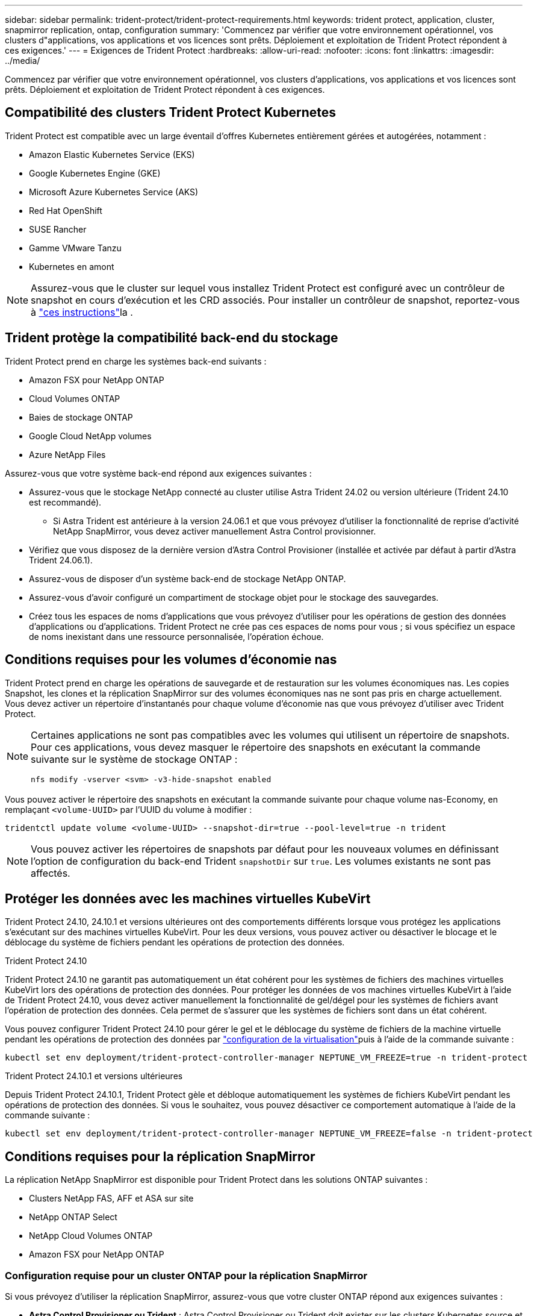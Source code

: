 ---
sidebar: sidebar 
permalink: trident-protect/trident-protect-requirements.html 
keywords: trident protect, application, cluster, snapmirror replication, ontap, configuration 
summary: 'Commencez par vérifier que votre environnement opérationnel, vos clusters d"applications, vos applications et vos licences sont prêts. Déploiement et exploitation de Trident Protect répondent à ces exigences.' 
---
= Exigences de Trident Protect
:hardbreaks:
:allow-uri-read: 
:nofooter: 
:icons: font
:linkattrs: 
:imagesdir: ../media/


[role="lead"]
Commencez par vérifier que votre environnement opérationnel, vos clusters d'applications, vos applications et vos licences sont prêts. Déploiement et exploitation de Trident Protect répondent à ces exigences.



== Compatibilité des clusters Trident Protect Kubernetes

Trident Protect est compatible avec un large éventail d'offres Kubernetes entièrement gérées et autogérées, notamment :

* Amazon Elastic Kubernetes Service (EKS)
* Google Kubernetes Engine (GKE)
* Microsoft Azure Kubernetes Service (AKS)
* Red Hat OpenShift
* SUSE Rancher
* Gamme VMware Tanzu
* Kubernetes en amont



NOTE: Assurez-vous que le cluster sur lequel vous installez Trident Protect est configuré avec un contrôleur de snapshot en cours d'exécution et les CRD associés. Pour installer un contrôleur de snapshot, reportez-vous à https://docs.netapp.com/us-en/trident/trident-use/vol-snapshots.html#deploy-a-volume-snapshot-controller["ces instructions"]la .



== Trident protège la compatibilité back-end du stockage

Trident Protect prend en charge les systèmes back-end suivants :

* Amazon FSX pour NetApp ONTAP
* Cloud Volumes ONTAP
* Baies de stockage ONTAP
* Google Cloud NetApp volumes
* Azure NetApp Files


Assurez-vous que votre système back-end répond aux exigences suivantes :

* Assurez-vous que le stockage NetApp connecté au cluster utilise Astra Trident 24.02 ou version ultérieure (Trident 24.10 est recommandé).
+
** Si Astra Trident est antérieure à la version 24.06.1 et que vous prévoyez d'utiliser la fonctionnalité de reprise d'activité NetApp SnapMirror, vous devez activer manuellement Astra Control provisionner.


* Vérifiez que vous disposez de la dernière version d'Astra Control Provisioner (installée et activée par défaut à partir d'Astra Trident 24.06.1).
* Assurez-vous de disposer d'un système back-end de stockage NetApp ONTAP.
* Assurez-vous d'avoir configuré un compartiment de stockage objet pour le stockage des sauvegardes.
* Créez tous les espaces de noms d'applications que vous prévoyez d'utiliser pour les opérations de gestion des données d'applications ou d'applications. Trident Protect ne crée pas ces espaces de noms pour vous ; si vous spécifiez un espace de noms inexistant dans une ressource personnalisée, l'opération échoue.




== Conditions requises pour les volumes d'économie nas

Trident Protect prend en charge les opérations de sauvegarde et de restauration sur les volumes économiques nas. Les copies Snapshot, les clones et la réplication SnapMirror sur des volumes économiques nas ne sont pas pris en charge actuellement. Vous devez activer un répertoire d'instantanés pour chaque volume d'économie nas que vous prévoyez d'utiliser avec Trident Protect.

[NOTE]
====
Certaines applications ne sont pas compatibles avec les volumes qui utilisent un répertoire de snapshots. Pour ces applications, vous devez masquer le répertoire des snapshots en exécutant la commande suivante sur le système de stockage ONTAP :

[source, console]
----
nfs modify -vserver <svm> -v3-hide-snapshot enabled
----
====
Vous pouvez activer le répertoire des snapshots en exécutant la commande suivante pour chaque volume nas-Economy, en remplaçant `<volume-UUID>` par l'UUID du volume à modifier :

[source, console]
----
tridentctl update volume <volume-UUID> --snapshot-dir=true --pool-level=true -n trident
----

NOTE: Vous pouvez activer les répertoires de snapshots par défaut pour les nouveaux volumes en définissant l'option de configuration du back-end Trident `snapshotDir` sur `true`. Les volumes existants ne sont pas affectés.



== Protéger les données avec les machines virtuelles KubeVirt

Trident Protect 24.10, 24.10.1 et versions ultérieures ont des comportements différents lorsque vous protégez les applications s'exécutant sur des machines virtuelles KubeVirt. Pour les deux versions, vous pouvez activer ou désactiver le blocage et le déblocage du système de fichiers pendant les opérations de protection des données.

.Trident Protect 24.10
Trident Protect 24.10 ne garantit pas automatiquement un état cohérent pour les systèmes de fichiers des machines virtuelles KubeVirt lors des opérations de protection des données. Pour protéger les données de vos machines virtuelles KubeVirt à l'aide de Trident Protect 24.10, vous devez activer manuellement la fonctionnalité de gel/dégel pour les systèmes de fichiers avant l'opération de protection des données. Cela permet de s'assurer que les systèmes de fichiers sont dans un état cohérent.

Vous pouvez configurer Trident Protect 24.10 pour gérer le gel et le déblocage du système de fichiers de la machine virtuelle pendant les opérations de protection des données par link:https://docs.openshift.com/container-platform/4.16/virt/install/installing-virt.html["configuration de la virtualisation"^]puis à l'aide de la commande suivante :

[source, console]
----
kubectl set env deployment/trident-protect-controller-manager NEPTUNE_VM_FREEZE=true -n trident-protect
----
.Trident Protect 24.10.1 et versions ultérieures
Depuis Trident Protect 24.10.1, Trident Protect gèle et débloque automatiquement les systèmes de fichiers KubeVirt pendant les opérations de protection des données. Si vous le souhaitez, vous pouvez désactiver ce comportement automatique à l'aide de la commande suivante :

[source, console]
----
kubectl set env deployment/trident-protect-controller-manager NEPTUNE_VM_FREEZE=false -n trident-protect
----


== Conditions requises pour la réplication SnapMirror

La réplication NetApp SnapMirror est disponible pour Trident Protect dans les solutions ONTAP suivantes :

* Clusters NetApp FAS, AFF et ASA sur site
* NetApp ONTAP Select
* NetApp Cloud Volumes ONTAP
* Amazon FSX pour NetApp ONTAP




=== Configuration requise pour un cluster ONTAP pour la réplication SnapMirror

Si vous prévoyez d'utiliser la réplication SnapMirror, assurez-vous que votre cluster ONTAP répond aux exigences suivantes :

* *Astra Control Provisioner ou Trident* : Astra Control Provisioner ou Trident doit exister sur les clusters Kubernetes source et de destination qui utilisent ONTAP en tant que back-end. Trident Protect prend en charge la réplication avec la technologie NetApp SnapMirror au moyen de classes de stockage basées sur les pilotes suivants :
+
** `ontap-nas`
** `ontap-san`


* *Licences* : les licences asynchrones de SnapMirror ONTAP utilisant le bundle protection des données doivent être activées sur les clusters ONTAP source et cible. Pour plus d'informations, reportez-vous à la section https://docs.netapp.com/us-en/ontap/data-protection/snapmirror-licensing-concept.html["Présentation des licences SnapMirror dans ONTAP"^] .




=== Considérations de peering pour la réplication SnapMirror

Si vous prévoyez d'utiliser le peering back-end, assurez-vous que votre environnement répond aux exigences suivantes :

* *Cluster et SVM* : les systèmes back-end de stockage ONTAP doivent être peering. Pour plus d'informations, reportez-vous à la section https://docs.netapp.com/us-en/ontap/peering/index.html["Présentation du cluster et de SVM peering"^] .
+

NOTE: S'assurer que les noms de SVM utilisés dans la relation de réplication entre deux clusters ONTAP sont uniques.

* *Astra Control Provisioner ou Trident et SVM* : les SVM distants à peering doivent être disponibles pour Astra Control Provisioner ou Trident sur le cluster destination.
* *Systèmes back-end gérés* : vous devez ajouter et gérer des systèmes back-end de stockage ONTAP dans Trident Protect pour créer une relation de réplication.
* *NVMe over TCP* : Trident Protect ne prend pas en charge la réplication NetApp SnapMirror pour les systèmes back-end de stockage qui utilisent le protocole NVMe over TCP.




=== Configuration Trident/ONTAP pour la réplication SnapMirror

Trident Protect exige que vous configuriez au moins un système back-end de stockage qui prend en charge la réplication à la fois pour les clusters source et de destination. Si les clusters source et cible sont identiques, l'application de destination doit utiliser un back-end de stockage différent de l'application source pour une résilience optimale.
